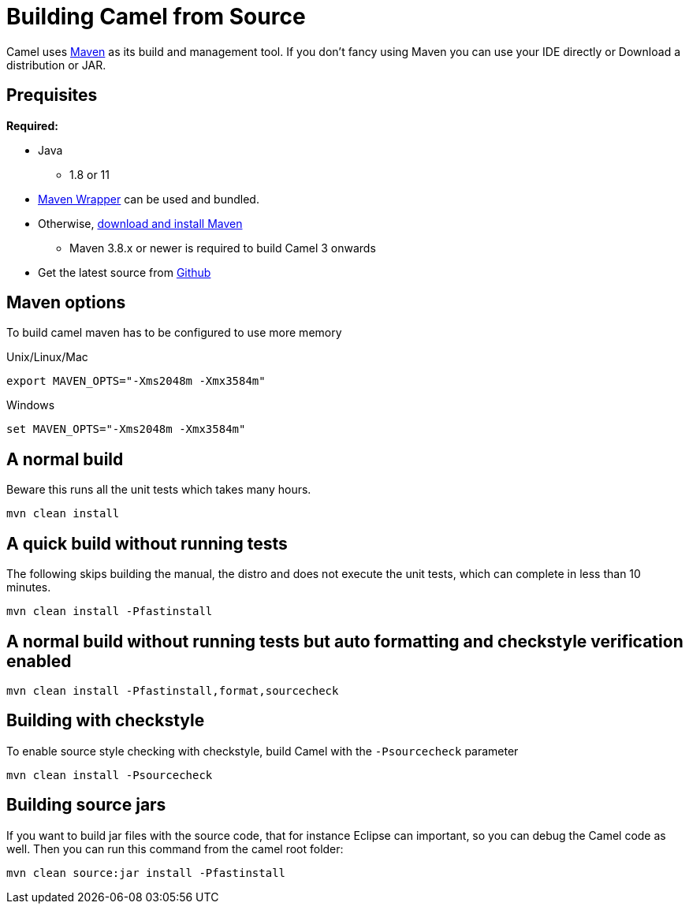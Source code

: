 = Building Camel from Source

Camel uses http://maven.apache.org/[Maven] as its build and management
tool. If you don't fancy using Maven you can use your IDE directly or
Download a distribution or JAR.

== Prequisites

*Required:*

* Java
** 1.8 or 11

* https://github.com/takari/maven-wrapper[Maven Wrapper] can be used and bundled.

* Otherwise, http://maven.apache.org/download.html[download and install Maven]
** Maven 3.8.x or newer is required to build Camel 3 onwards

* Get the latest source from https://github.com/apache/camel/[Github]

== Maven options

To build camel maven has to be configured to use more memory

Unix/Linux/Mac

[source,bash]
------------------------------------------------------------
export MAVEN_OPTS="-Xms2048m -Xmx3584m"
------------------------------------------------------------

Windows

[source,bash]
-------------------------------------------------------
set MAVEN_OPTS="-Xms2048m -Xmx3584m"
-------------------------------------------------------

== A normal build

Beware this runs all the unit tests which takes many hours.

[source,bash]
-----------------
mvn clean install
-----------------

== A quick build without running tests

The following skips building the manual, the distro and does not execute
the unit tests, which can complete in less than 10 minutes.

[source,bash]
-------------------------------
mvn clean install -Pfastinstall
-------------------------------

== A normal build without running tests but auto formatting and checkstyle verification enabled

[source,bash]
-------------------------------------------
mvn clean install -Pfastinstall,format,sourcecheck
-------------------------------------------

== Building with checkstyle

To enable source style checking with checkstyle, build Camel with the
`-Psourcecheck` parameter

[source,bash]
-------------------------------
mvn clean install -Psourcecheck 
-------------------------------

== Building source jars

If you want to build jar files with the source code, that for instance
Eclipse can important, so you can debug the Camel code as well. Then you
can run this command from the camel root folder:

[source,bash]
------------------------------------------
mvn clean source:jar install -Pfastinstall
------------------------------------------

